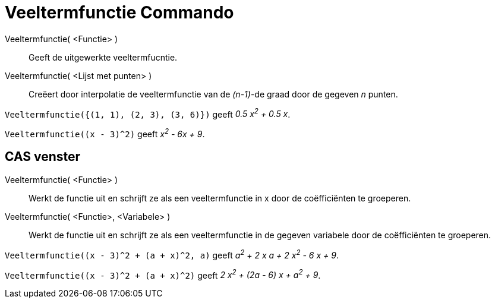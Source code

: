 = Veeltermfunctie Commando
:page-en: commands/Polynomial_Command
ifdef::env-github[:imagesdir: /nl/modules/ROOT/assets/images]

Veeltermfunctie( <Functie> )::
  Geeft de uitgewerkte veeltermfucntie.
Veeltermfunctie( <Lijst met punten> )::
  Creëert door interpolatie de veeltermfunctie van de _(n-1)_-de graad door de gegeven _n_ punten.

[EXAMPLE]
====

`++Veeltermfunctie({(1, 1), (2, 3), (3, 6)})++` geeft _0.5 x^2^ + 0.5 x_.

====

[EXAMPLE]
====

`++Veeltermfunctie((x - 3)^2)++` geeft _x^2^ - 6x + 9_.

====

== CAS venster

Veeltermfunctie( <Functie> )::
  Werkt de functie uit en schrijft ze als een veeltermfunctie in x door de coëfficiënten te groeperen.
Veeltermfunctie( <Functie>, <Variabele> )::
  Werkt de functie uit en schrijft ze als een veeltermfunctie in de gegeven variabele door de coëfficiënten te
  groeperen.

[EXAMPLE]
====

`++Veeltermfunctie((x - 3)^2 + (a + x)^2, a)++` geeft _a^2^ + 2 x a + 2 x^2^ - 6 x + 9_.

====

[EXAMPLE]
====

`++Veeltermfunctie((x - 3)^2 + (a + x)^2)++` geeft _2 x^2^ + (2a - 6) x + a^2^ + 9_.

====
